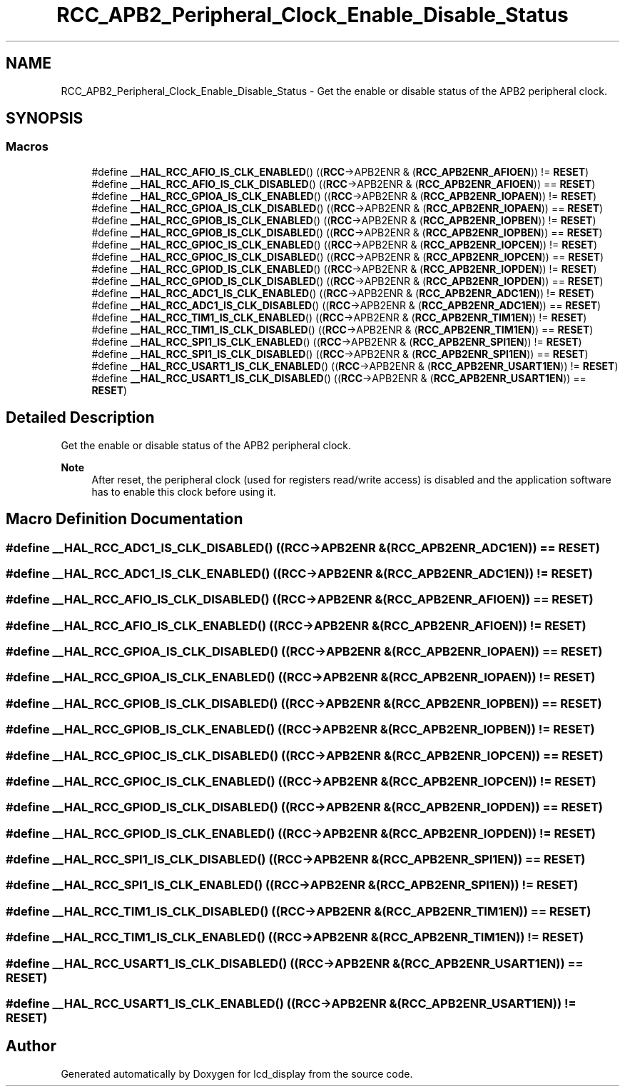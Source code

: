 .TH "RCC_APB2_Peripheral_Clock_Enable_Disable_Status" 3 "Thu Oct 29 2020" "lcd_display" \" -*- nroff -*-
.ad l
.nh
.SH NAME
RCC_APB2_Peripheral_Clock_Enable_Disable_Status \- Get the enable or disable status of the APB2 peripheral clock\&.  

.SH SYNOPSIS
.br
.PP
.SS "Macros"

.in +1c
.ti -1c
.RI "#define \fB__HAL_RCC_AFIO_IS_CLK_ENABLED\fP()   ((\fBRCC\fP\->APB2ENR & (\fBRCC_APB2ENR_AFIOEN\fP)) != \fBRESET\fP)"
.br
.ti -1c
.RI "#define \fB__HAL_RCC_AFIO_IS_CLK_DISABLED\fP()   ((\fBRCC\fP\->APB2ENR & (\fBRCC_APB2ENR_AFIOEN\fP)) == \fBRESET\fP)"
.br
.ti -1c
.RI "#define \fB__HAL_RCC_GPIOA_IS_CLK_ENABLED\fP()   ((\fBRCC\fP\->APB2ENR & (\fBRCC_APB2ENR_IOPAEN\fP)) != \fBRESET\fP)"
.br
.ti -1c
.RI "#define \fB__HAL_RCC_GPIOA_IS_CLK_DISABLED\fP()   ((\fBRCC\fP\->APB2ENR & (\fBRCC_APB2ENR_IOPAEN\fP)) == \fBRESET\fP)"
.br
.ti -1c
.RI "#define \fB__HAL_RCC_GPIOB_IS_CLK_ENABLED\fP()   ((\fBRCC\fP\->APB2ENR & (\fBRCC_APB2ENR_IOPBEN\fP)) != \fBRESET\fP)"
.br
.ti -1c
.RI "#define \fB__HAL_RCC_GPIOB_IS_CLK_DISABLED\fP()   ((\fBRCC\fP\->APB2ENR & (\fBRCC_APB2ENR_IOPBEN\fP)) == \fBRESET\fP)"
.br
.ti -1c
.RI "#define \fB__HAL_RCC_GPIOC_IS_CLK_ENABLED\fP()   ((\fBRCC\fP\->APB2ENR & (\fBRCC_APB2ENR_IOPCEN\fP)) != \fBRESET\fP)"
.br
.ti -1c
.RI "#define \fB__HAL_RCC_GPIOC_IS_CLK_DISABLED\fP()   ((\fBRCC\fP\->APB2ENR & (\fBRCC_APB2ENR_IOPCEN\fP)) == \fBRESET\fP)"
.br
.ti -1c
.RI "#define \fB__HAL_RCC_GPIOD_IS_CLK_ENABLED\fP()   ((\fBRCC\fP\->APB2ENR & (\fBRCC_APB2ENR_IOPDEN\fP)) != \fBRESET\fP)"
.br
.ti -1c
.RI "#define \fB__HAL_RCC_GPIOD_IS_CLK_DISABLED\fP()   ((\fBRCC\fP\->APB2ENR & (\fBRCC_APB2ENR_IOPDEN\fP)) == \fBRESET\fP)"
.br
.ti -1c
.RI "#define \fB__HAL_RCC_ADC1_IS_CLK_ENABLED\fP()   ((\fBRCC\fP\->APB2ENR & (\fBRCC_APB2ENR_ADC1EN\fP)) != \fBRESET\fP)"
.br
.ti -1c
.RI "#define \fB__HAL_RCC_ADC1_IS_CLK_DISABLED\fP()   ((\fBRCC\fP\->APB2ENR & (\fBRCC_APB2ENR_ADC1EN\fP)) == \fBRESET\fP)"
.br
.ti -1c
.RI "#define \fB__HAL_RCC_TIM1_IS_CLK_ENABLED\fP()   ((\fBRCC\fP\->APB2ENR & (\fBRCC_APB2ENR_TIM1EN\fP)) != \fBRESET\fP)"
.br
.ti -1c
.RI "#define \fB__HAL_RCC_TIM1_IS_CLK_DISABLED\fP()   ((\fBRCC\fP\->APB2ENR & (\fBRCC_APB2ENR_TIM1EN\fP)) == \fBRESET\fP)"
.br
.ti -1c
.RI "#define \fB__HAL_RCC_SPI1_IS_CLK_ENABLED\fP()   ((\fBRCC\fP\->APB2ENR & (\fBRCC_APB2ENR_SPI1EN\fP)) != \fBRESET\fP)"
.br
.ti -1c
.RI "#define \fB__HAL_RCC_SPI1_IS_CLK_DISABLED\fP()   ((\fBRCC\fP\->APB2ENR & (\fBRCC_APB2ENR_SPI1EN\fP)) == \fBRESET\fP)"
.br
.ti -1c
.RI "#define \fB__HAL_RCC_USART1_IS_CLK_ENABLED\fP()   ((\fBRCC\fP\->APB2ENR & (\fBRCC_APB2ENR_USART1EN\fP)) != \fBRESET\fP)"
.br
.ti -1c
.RI "#define \fB__HAL_RCC_USART1_IS_CLK_DISABLED\fP()   ((\fBRCC\fP\->APB2ENR & (\fBRCC_APB2ENR_USART1EN\fP)) == \fBRESET\fP)"
.br
.in -1c
.SH "Detailed Description"
.PP 
Get the enable or disable status of the APB2 peripheral clock\&. 


.PP
\fBNote\fP
.RS 4
After reset, the peripheral clock (used for registers read/write access) is disabled and the application software has to enable this clock before using it\&. 
.RE
.PP

.SH "Macro Definition Documentation"
.PP 
.SS "#define __HAL_RCC_ADC1_IS_CLK_DISABLED()   ((\fBRCC\fP\->APB2ENR & (\fBRCC_APB2ENR_ADC1EN\fP)) == \fBRESET\fP)"

.SS "#define __HAL_RCC_ADC1_IS_CLK_ENABLED()   ((\fBRCC\fP\->APB2ENR & (\fBRCC_APB2ENR_ADC1EN\fP)) != \fBRESET\fP)"

.SS "#define __HAL_RCC_AFIO_IS_CLK_DISABLED()   ((\fBRCC\fP\->APB2ENR & (\fBRCC_APB2ENR_AFIOEN\fP)) == \fBRESET\fP)"

.SS "#define __HAL_RCC_AFIO_IS_CLK_ENABLED()   ((\fBRCC\fP\->APB2ENR & (\fBRCC_APB2ENR_AFIOEN\fP)) != \fBRESET\fP)"

.SS "#define __HAL_RCC_GPIOA_IS_CLK_DISABLED()   ((\fBRCC\fP\->APB2ENR & (\fBRCC_APB2ENR_IOPAEN\fP)) == \fBRESET\fP)"

.SS "#define __HAL_RCC_GPIOA_IS_CLK_ENABLED()   ((\fBRCC\fP\->APB2ENR & (\fBRCC_APB2ENR_IOPAEN\fP)) != \fBRESET\fP)"

.SS "#define __HAL_RCC_GPIOB_IS_CLK_DISABLED()   ((\fBRCC\fP\->APB2ENR & (\fBRCC_APB2ENR_IOPBEN\fP)) == \fBRESET\fP)"

.SS "#define __HAL_RCC_GPIOB_IS_CLK_ENABLED()   ((\fBRCC\fP\->APB2ENR & (\fBRCC_APB2ENR_IOPBEN\fP)) != \fBRESET\fP)"

.SS "#define __HAL_RCC_GPIOC_IS_CLK_DISABLED()   ((\fBRCC\fP\->APB2ENR & (\fBRCC_APB2ENR_IOPCEN\fP)) == \fBRESET\fP)"

.SS "#define __HAL_RCC_GPIOC_IS_CLK_ENABLED()   ((\fBRCC\fP\->APB2ENR & (\fBRCC_APB2ENR_IOPCEN\fP)) != \fBRESET\fP)"

.SS "#define __HAL_RCC_GPIOD_IS_CLK_DISABLED()   ((\fBRCC\fP\->APB2ENR & (\fBRCC_APB2ENR_IOPDEN\fP)) == \fBRESET\fP)"

.SS "#define __HAL_RCC_GPIOD_IS_CLK_ENABLED()   ((\fBRCC\fP\->APB2ENR & (\fBRCC_APB2ENR_IOPDEN\fP)) != \fBRESET\fP)"

.SS "#define __HAL_RCC_SPI1_IS_CLK_DISABLED()   ((\fBRCC\fP\->APB2ENR & (\fBRCC_APB2ENR_SPI1EN\fP)) == \fBRESET\fP)"

.SS "#define __HAL_RCC_SPI1_IS_CLK_ENABLED()   ((\fBRCC\fP\->APB2ENR & (\fBRCC_APB2ENR_SPI1EN\fP)) != \fBRESET\fP)"

.SS "#define __HAL_RCC_TIM1_IS_CLK_DISABLED()   ((\fBRCC\fP\->APB2ENR & (\fBRCC_APB2ENR_TIM1EN\fP)) == \fBRESET\fP)"

.SS "#define __HAL_RCC_TIM1_IS_CLK_ENABLED()   ((\fBRCC\fP\->APB2ENR & (\fBRCC_APB2ENR_TIM1EN\fP)) != \fBRESET\fP)"

.SS "#define __HAL_RCC_USART1_IS_CLK_DISABLED()   ((\fBRCC\fP\->APB2ENR & (\fBRCC_APB2ENR_USART1EN\fP)) == \fBRESET\fP)"

.SS "#define __HAL_RCC_USART1_IS_CLK_ENABLED()   ((\fBRCC\fP\->APB2ENR & (\fBRCC_APB2ENR_USART1EN\fP)) != \fBRESET\fP)"

.SH "Author"
.PP 
Generated automatically by Doxygen for lcd_display from the source code\&.
